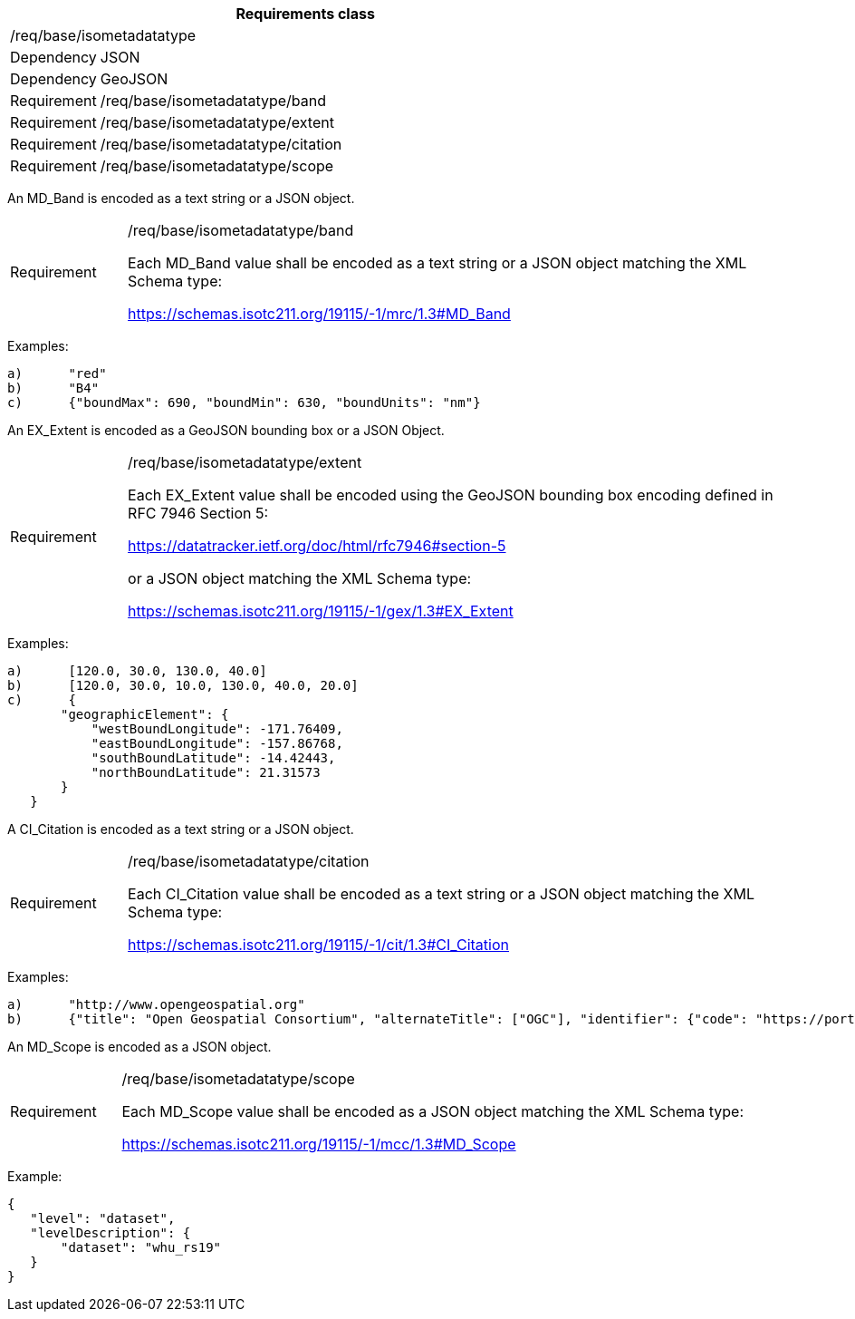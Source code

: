 [width="100%",cols="15%,85%",options="header",]
|===
2+|*Requirements class* 
2+|/req/base/isometadatatype
|Dependency |JSON
|Dependency |GeoJSON
|Requirement |/req/base/isometadatatype/band
|Requirement |/req/base/isometadatatype/extent
|Requirement |/req/base/isometadatatype/citation
|Requirement |/req/base/isometadatatype/scope
|===

An MD_Band is encoded as a text string or a JSON object.

[width="100%",cols="15%,85%",]
|===
|Requirement |/req/base/isometadatatype/band

Each MD_Band value shall be encoded as a text string or a JSON object matching the XML Schema type:

https://schemas.isotc211.org/19115/-1/mrc/1.3#MD_Band
|===

Examples:

 a)	"red"
 b)	"B4"
 c)	{"boundMax": 690, "boundMin": 630, "boundUnits": "nm"}

An EX_Extent is encoded as a GeoJSON bounding box or a JSON Object.

[width="100%",cols="15%,85%",]
|===
|Requirement |/req/base/isometadatatype/extent

Each EX_Extent value shall be encoded using the GeoJSON bounding box encoding defined in RFC 7946 Section 5:

https://datatracker.ietf.org/doc/html/rfc7946#section-5

or a JSON object matching the XML Schema type: 

https://schemas.isotc211.org/19115/-1/gex/1.3#EX_Extent

|===

Examples:

 a)	[120.0, 30.0, 130.0, 40.0]
 b)	[120.0, 30.0, 10.0, 130.0, 40.0, 20.0]
 c)	{
        "geographicElement": {
            "westBoundLongitude": -171.76409,
            "eastBoundLongitude": -157.86768,
            "southBoundLatitude": -14.42443,
            "northBoundLatitude": 21.31573
        }
    }


A CI_Citation is encoded as a text string or a JSON object.

[width="100%",cols="15%,85%",]
|===
|Requirement |/req/base/isometadatatype/citation

Each CI_Citation value shall be encoded as a text string or a JSON object matching the XML Schema type: 

https://schemas.isotc211.org/19115/-1/cit/1.3#CI_Citation
|===

Examples:

 a)	"http://www.opengeospatial.org"
 b)	{"title": "Open Geospatial Consortium", "alternateTitle": ["OGC"], "identifier": {"code": "https://portal.ogc.org/files/?artifact_id=104605&version=1"}}

An MD_Scope is encoded as a JSON object.

[width="100%",cols="15%,85%",]
|===
|Requirement |/req/base/isometadatatype/scope

Each MD_Scope value shall be encoded as a JSON object matching the XML Schema type: 

https://schemas.isotc211.org/19115/-1/mcc/1.3#MD_Scope
|===

Example:

 {
    "level": "dataset", 
    "levelDescription": {
        "dataset": "whu_rs19"
    }
 }
